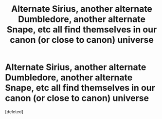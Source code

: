 #+TITLE: Alternate Sirius, another alternate Dumbledore, another alternate Snape, etc all find themselves in our canon (or close to canon) universe

* Alternate Sirius, another alternate Dumbledore, another alternate Snape, etc all find themselves in our canon (or close to canon) universe
:PROPERTIES:
:Score: 0
:DateUnix: 1617589583.0
:DateShort: 2021-Apr-05
:FlairText: Prompt
:END:
[deleted]

